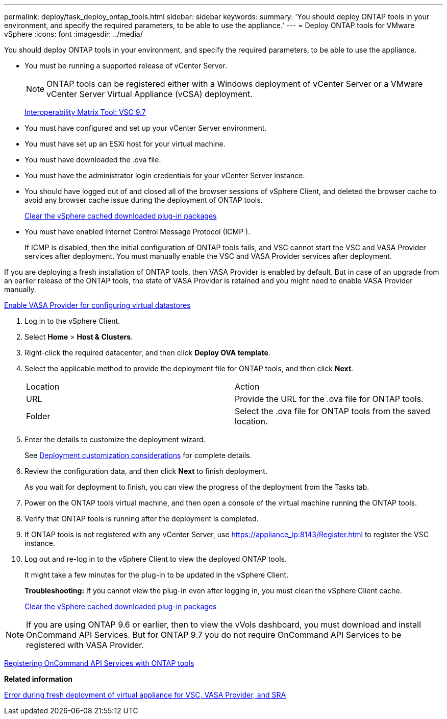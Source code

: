 ---
permalink: deploy/task_deploy_ontap_tools.html
sidebar: sidebar
keywords: 
summary: 'You should deploy ONTAP tools in your environment, and specify the required parameters, to be able to use the appliance.'
---
= Deploy ONTAP tools for VMware vSphere
:icons: font
:imagesdir: ../media/

[.lead]
You should deploy ONTAP tools in your environment, and specify the required parameters, to be able to use the appliance.

* You must be running a supported release of vCenter Server.
+
NOTE: ONTAP tools can be registered either with a Windows deployment of vCenter Server or a VMware vCenter Server Virtual Appliance (vCSA) deployment.
+
https://mysupport.netapp.com/matrix/imt.jsp?components=97563;&solution=56&isHWU&src=IMT[Interoperability Matrix Tool: VSC 9.7]

* You must have configured and set up your vCenter Server environment.
* You must have set up an ESXi host for your virtual machine.
* You must have downloaded the .ova file.
* You must have the administrator login credentials for your vCenter Server instance.
* You should have logged out of and closed all of the browser sessions of vSphere Client, and deleted the browser cache to avoid any browser cache issue during the deployment of ONTAP tools.
+
xref:task_clean_the_vsphere_cached_downloaded_plug_in_packages.adoc[Clear the vSphere cached downloaded plug-in packages]

* You must have enabled Internet Control Message Protocol (ICMP ).
+
If ICMP is disabled, then the initial configuration of ONTAP tools fails, and VSC cannot start the VSC and VASA Provider services after deployment. You must manually enable the VSC and VASA Provider services after deployment.

If you are deploying a fresh installation of ONTAP tools, then VASA Provider is enabled by default. But in case of an upgrade from an earlier release of the ONTAP tools, the state of VASA Provider is retained and you might need to enable VASA Provider manually.

link:task_enable_vasa_provider_for_configuring_virtual_datastores.md#[Enable VASA Provider for configuring virtual datastores]

. Log in to the vSphere Client.
. Select *Home* > *Host & Clusters*.
. Right-click the required datacenter, and then click *Deploy OVA template*.
. Select the applicable method to provide the deployment file for ONTAP tools, and then click *Next*.
+
|===
| Location| Action
a|
URL
a|
Provide the URL for the .ova file for ONTAP tools.
a|
Folder
a|
Select the .ova file for ONTAP tools from the saved location.
|===

. Enter the details to customize the deployment wizard.
+
See link:reference_deploment_customization_requirements.md#[Deployment customization considerations] for complete details.

. Review the configuration data, and then click *Next* to finish deployment.
+
As you wait for deployment to finish, you can view the progress of the deployment from the Tasks tab.

. Power on the ONTAP tools virtual machine, and then open a console of the virtual machine running the ONTAP tools.
. Verify that ONTAP tools is running after the deployment is completed.
. If ONTAP tools is not registered with any vCenter Server, use https://appliance_ip:8143/Register.html to register the VSC instance.
. Log out and re-log in to the vSphere Client to view the deployed ONTAP tools.
+
It might take a few minutes for the plug-in to be updated in the vSphere Client.
+
*Troubleshooting:* If you cannot view the plug-in even after logging in, you must clean the vSphere Client cache.
+
xref:task_clean_the_vsphere_cached_downloaded_plug_in_packages.adoc[Clear the vSphere cached downloaded plug-in packages]

NOTE: If you are using ONTAP 9.6 or earlier, then to view the vVols dashboard, you must download and install OnCommand API Services. But for ONTAP 9.7 you do not require OnCommand API Services to be registered with VASA Provider.

xref:task_register_oncommand_api_services_with_ONTAP_tools.adoc[Registering OnCommand API Services with ONTAP tools]

*Related information*

https://kb.netapp.com/?title=Advice_and_Troubleshooting%2FData_Storage_Software%2FVirtual_Storage_Console_for_VMware_vSphere%2FError_during_fresh_deployment_of_virtual_appliance_for_VSC%252C_VASA_Provider%252C_and_SRA[Error during fresh deployment of virtual appliance for VSC, VASA Provider, and SRA]
